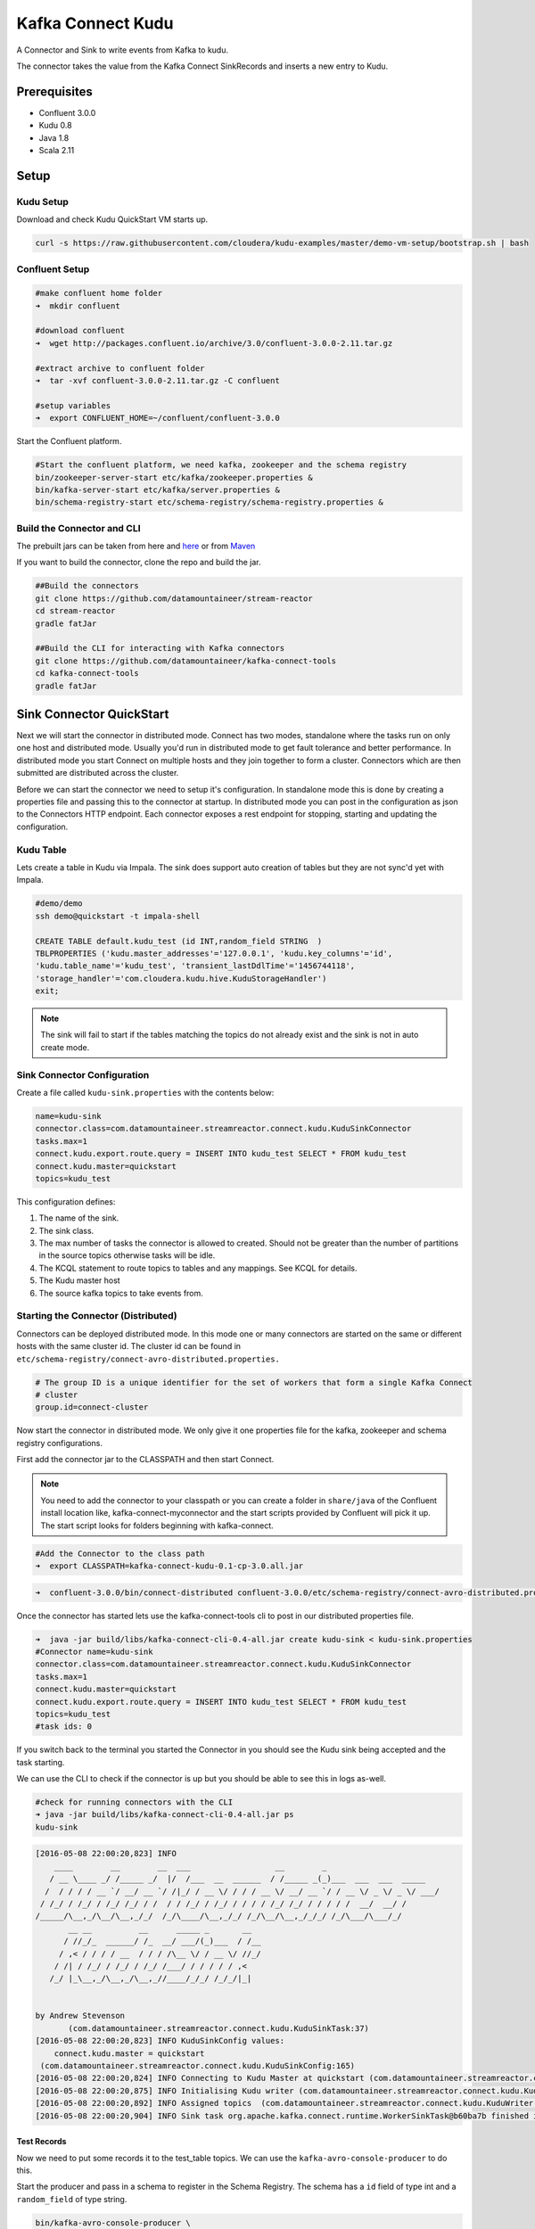 Kafka Connect Kudu
===================

A Connector and Sink to write events from Kafka to kudu.

The connector takes the value from the Kafka Connect SinkRecords and inserts a new entry to Kudu.

Prerequisites
-------------

- Confluent 3.0.0
- Kudu 0.8
- Java 1.8
- Scala 2.11

Setup
-----

Kudu Setup
~~~~~~~~~~~

Download and check Kudu QuickStart VM starts up.

.. sourcecode:: bash

    curl -s https://raw.githubusercontent.com/cloudera/kudu-examples/master/demo-vm-setup/bootstrap.sh | bash

Confluent Setup
~~~~~~~~~~~~~~~

.. sourcecode:: bash

    #make confluent home folder
    ➜  mkdir confluent

    #download confluent
    ➜  wget http://packages.confluent.io/archive/3.0/confluent-3.0.0-2.11.tar.gz

    #extract archive to confluent folder
    ➜  tar -xvf confluent-3.0.0-2.11.tar.gz -C confluent

    #setup variables
    ➜  export CONFLUENT_HOME=~/confluent/confluent-3.0.0

Start the Confluent platform.

.. sourcecode:: bash

    #Start the confluent platform, we need kafka, zookeeper and the schema registry
    bin/zookeeper-server-start etc/kafka/zookeeper.properties &
    bin/kafka-server-start etc/kafka/server.properties &
    bin/schema-registry-start etc/schema-registry/schema-registry.properties &

Build the Connector and CLI
~~~~~~~~~~~~~~~~~~~~~~~~~~~

The prebuilt jars can be taken from here and `here <https://github.com/datamountaineer/kafka-connect-tools/releases>`__
or from `Maven <http://search.maven.org/#search%7Cga%7C1%7Ca%3A%22kafka-connect-cli%22>`__

If you want to build the connector, clone the repo and build the jar.

.. sourcecode:: bash

    ##Build the connectors
    git clone https://github.com/datamountaineer/stream-reactor
    cd stream-reactor
    gradle fatJar

    ##Build the CLI for interacting with Kafka connectors
    git clone https://github.com/datamountaineer/kafka-connect-tools
    cd kafka-connect-tools
    gradle fatJar

Sink Connector QuickStart
-------------------------

Next we will start the connector in distributed mode. Connect has two modes, standalone where the tasks run on only one host
and distributed mode. Usually you'd run in distributed mode to get fault tolerance and better performance. In distributed mode
you start Connect on multiple hosts and they join together to form a cluster. Connectors which are then submitted are
distributed across the cluster.

Before we can start the connector we need to setup it's configuration. In standalone mode this is done by creating a
properties file and passing this to the connector at startup. In distributed mode you can post in the configuration as
json to the Connectors HTTP endpoint. Each connector exposes a rest endpoint for stopping, starting and updating the
configuration.

Kudu Table
~~~~~~~~~~

Lets create a table in Kudu via Impala. The sink does support auto creation of tables but they are not sync'd yet with Impala.

.. sourcecode:: bash

    #demo/demo
    ssh demo@quickstart -t impala-shell

    CREATE TABLE default.kudu_test (id INT,random_field STRING  )
    TBLPROPERTIES ('kudu.master_addresses'='127.0.0.1', 'kudu.key_columns'='id',
    'kudu.table_name'='kudu_test', 'transient_lastDdlTime'='1456744118',
    'storage_handler'='com.cloudera.kudu.hive.KuduStorageHandler')
    exit;

.. note:: The sink will fail to start if the tables matching the topics do not already exist and the sink is not in auto create mode.

Sink Connector Configuration
~~~~~~~~~~~~~~~~~~~~~~~~~~~~

Create a file called ``kudu-sink.properties`` with the contents below:

.. sourcecode:: bash

    name=kudu-sink
    connector.class=com.datamountaineer.streamreactor.connect.kudu.KuduSinkConnector
    tasks.max=1
    connect.kudu.export.route.query = INSERT INTO kudu_test SELECT * FROM kudu_test
    connect.kudu.master=quickstart
    topics=kudu_test

This configuration defines:

1.  The name of the sink.
2.  The sink class.
3.  The max number of tasks the connector is allowed to created. Should not be greater than the number of partitions in
    the source topics otherwise tasks will be idle.
4.  The KCQL statement to route topics to tables and any mappings. See KCQL for details.
5.  The Kudu master host
6.  The source kafka topics to take events from.


Starting the Connector (Distributed)
~~~~~~~~~~~~~~~~~~~~~~~~~~~~~~~~~~~~

Connectors can be deployed distributed mode. In this mode one or many connectors are started on the same or different
hosts with the same cluster id. The cluster id can be found in ``etc/schema-registry/connect-avro-distributed.properties.``

.. sourcecode:: bash

    # The group ID is a unique identifier for the set of workers that form a single Kafka Connect
    # cluster
    group.id=connect-cluster

Now start the connector in distributed mode. We only give it one properties file for the kafka, zookeeper and
schema registry configurations.

First add the connector jar to the CLASSPATH and then start Connect.

.. note::

    You need to add the connector to your classpath or you can create a folder in ``share/java`` of the Confluent
    install location like, kafka-connect-myconnector and the start scripts provided by Confluent will pick it up.
    The start script looks for folders beginning with kafka-connect.

.. sourcecode:: bash

    #Add the Connector to the class path
    ➜  export CLASSPATH=kafka-connect-kudu-0.1-cp-3.0.all.jar

.. sourcecode:: bash

    ➜  confluent-3.0.0/bin/connect-distributed confluent-3.0.0/etc/schema-registry/connect-avro-distributed.properties

Once the connector has started lets use the kafka-connect-tools cli to post in our distributed properties file.

.. sourcecode:: bash

    ➜  java -jar build/libs/kafka-connect-cli-0.4-all.jar create kudu-sink < kudu-sink.properties
    #Connector name=kudu-sink
    connector.class=com.datamountaineer.streamreactor.connect.kudu.KuduSinkConnector
    tasks.max=1
    connect.kudu.master=quickstart
    connect.kudu.export.route.query = INSERT INTO kudu_test SELECT * FROM kudu_test
    topics=kudu_test
    #task ids: 0

If you switch back to the terminal you started the Connector in you should see the Kudu sink being accepted and the
task starting.

We can use the CLI to check if the connector is up but you should be able to see this in logs as-well.

.. sourcecode:: bash

    #check for running connectors with the CLI
    ➜ java -jar build/libs/kafka-connect-cli-0.4-all.jar ps
    kudu-sink

.. sourcecode:: bash

    [2016-05-08 22:00:20,823] INFO
        ____        __        __  ___                  __        _
       / __ \____ _/ /_____ _/  |/  /___  __  ______  / /_____ _(_)___  ___  ___  _____
      /  / / / / __ `/ __/ __ `/ /|_/ / __ \/ / / / __ \/ __/ __ `/ / __ \/ _ \/ _ \/ ___/
     / /_/ / /_/ / /_/ /_/ / /  / / /_/ / /_/ / / / / /_/ /_/ / / / / /  __/  __/ /
    /_____/\__,_/\__/\__,_/_/  /_/\____/\__,_/_/ /_/\__/\__,_/_/_/ /_/\___/\___/_/
           __ __          __      _____ _       __
          / //_/_  ______/ /_  __/ ___/(_)___  / /__
         / ,< / / / / __  / / / /\__ \/ / __ \/ //_/
        / /| / /_/ / /_/ / /_/ /___/ / / / / / ,<
       /_/ |_\__,_/\__,_/\__,_//____/_/_/ /_/_/|_|


    by Andrew Stevenson
           (com.datamountaineer.streamreactor.connect.kudu.KuduSinkTask:37)
    [2016-05-08 22:00:20,823] INFO KuduSinkConfig values:
        connect.kudu.master = quickstart
     (com.datamountaineer.streamreactor.connect.kudu.KuduSinkConfig:165)
    [2016-05-08 22:00:20,824] INFO Connecting to Kudu Master at quickstart (com.datamountaineer.streamreactor.connect.kudu.KuduWriter$:33)
    [2016-05-08 22:00:20,875] INFO Initialising Kudu writer (com.datamountaineer.streamreactor.connect.kudu.KuduWriter:40)
    [2016-05-08 22:00:20,892] INFO Assigned topics  (com.datamountaineer.streamreactor.connect.kudu.KuduWriter:42)
    [2016-05-08 22:00:20,904] INFO Sink task org.apache.kafka.connect.runtime.WorkerSinkTask@b60ba7b finished initialization and start (org.apache.kafka.connect.runtime.WorkerSinkTask:155)

Test Records
^^^^^^^^^^^^

Now we need to put some records it to the test_table topics. We can use the ``kafka-avro-console-producer`` to do this.

Start the producer and pass in a schema to register in the Schema Registry. The schema has a ``id`` field of type int
and a ``random_field`` of type string.

.. sourcecode:: bash

    bin/kafka-avro-console-producer \
     --broker-list localhost:9092 --topic kudu_test \
     --property value.schema='{"type":"record","name":"myrecord","fields":[{"name":"id","type":"int"},
    {"name":"random_field", "type": "string"}]}'

Now the producer is waiting for input. Paste in the following:

.. sourcecode:: bash

    {"id": 999, "random_field": "foo"}
    {"id": 888, "random_field": "bar"}

Check for records in Kudu
~~~~~~~~~~~~~~~~~~~~~~~~~~

Now check the logs of the connector you should see this:

.. sourcecode:: bash

    [2016-05-08 22:09:22,065] INFO
        ____        __        __  ___                  __        _
       / __ \____ _/ /_____ _/  |/  /___  __  ______  / /_____ _(_)___  ___  ___  _____
      / / / / __ `/ __/ __ `/ /|_/ / __ \/ / / / __ \/ __/ __ `/ / __ \/ _ \/ _ \/ ___/
     / /_/ / /_/ / /_/ /_/ / /  / / /_/ / /_/ / / / / /_/ /_/ / / / / /  __/  __/ /
    /_____/\__,_/\__/\__,_/_/  /_/\____/\__,_/_/ /_/\__/\__,_/_/_/ /_/\___/\___/_/
           __ __          __      _____ _       __
          / //_/_  ______/ /_  __/ ___/(_)___  / /__
         / ,< / / / / __  / / / /\__ \/ / __ \/ //_/
        / /| / /_/ / /_/ / /_/ /___/ / / / / / ,<
       /_/ |_\__,_/\__,_/\__,_//____/_/_/ /_/_/|_|


    by Andrew Stevenson
           (com.datamountaineer.streamreactor.connect.kudu.KuduSinkTask:37)
    [2016-05-08 22:09:22,065] INFO KuduSinkConfig values:
        connect.kudu.master = quickstart
     (com.datamountaineer.streamreactor.connect.kudu.KuduSinkConfig:165)
    [2016-05-08 22:09:22,066] INFO Connecting to Kudu Master at quickstart (com.datamountaineer.streamreactor.connect.kudu.KuduWriter$:33)
    [2016-05-08 22:09:22,116] INFO Initialising Kudu writer (com.datamountaineer.streamreactor.connect.kudu.KuduWriter:40)
    [2016-05-08 22:09:22,134] INFO Assigned topics kudu_test (com.datamountaineer.streamreactor.connect.kudu.KuduWriter:42)
    [2016-05-08 22:09:22,148] INFO Sink task org.apache.kafka.connect.runtime.WorkerSinkTask@68496440 finished initialization and start (org.apache.kafka.connect.runtime.WorkerSinkTask:155)
    [2016-05-08 22:09:22,476] INFO Written 2 for kudu_test (com.datamountaineer.streamreactor.connect.kudu.KuduWriter:90)


In Kudu:

.. sourcecode:: bash

    #demo/demo
    ssh demo@quickstart -t impala-shell

    SELECT * FROM kudu_test;

    Query: select * FROM kudu_test
    +-----+--------------+
    | id  | random_field |
    +-----+--------------+
    | 888 | bar          |
    | 999 | foo          |
    +-----+--------------+
    Fetched 2 row(s) in 0.14s

Now stop the connector.

Features
--------

The Kudu sink writes records from Kafka to Kudu.

The sink supports:

1. Field selection - Kafka topic payload field selection is supported, allowing you to select fields written to Kudu.
2. Topic to table routing.
3. Auto table create with DISTRIBUTE BY partition strategy.
4. Auto evolution of tables.
5. Error policies for handling failures.

Kafka Connect Query Language
~~~~~~~~~~~~~~~~~~~~~~~~~~~~

**K** afka **C** onnect **Q** uery **L** anguage found here `GitHub repo <https://github.com/datamountaineer/kafka-connector-query-language>`_
allows for routing and mapping using a SQL like syntax, consolidating typically features in to one configuration option.

The Kudu sink supports the following:

.. sourcecode:: bash

    <write mode> INTO <target table> SELECT <fields> FROM <source topic> <AUTOCREATE> <DISTRIBUTEBY> <PK_FIELDS> INTO <NBR_OF_BUCKETS> BUCKETS <AUTOEVOLVE>

Example:

.. sourcecode:: sql

    #Insert mode, select all fields from topicA and write to tableA
    INSERT INTO tableA SELECT * FROM topicA

    #Insert mode, select 3 fields and rename from topicB and write to tableB
    INSERT INTO tableB SELECT x AS a, y AS b and z AS c FROM topicB

    #Upsert mode, select all fields from topicC, auto create tableC and auto evolve, use field1 and field2 as the primary keys
    UPSERT INTO tableC SELECT * FROM topicC AUTOCREATE  DISTRIBUTEBY field1, field2 INTO 10 BUCKETS AUTOEVOLVE

Error Polices
~~~~~~~~~~~~~

The sink has three error policies that determine how failed writes to the target database are handled. The error policies
affect the behaviour of the schema evolution characteristics of the sink. See the schema evolution section for more
information.

**Throw**

Any error on write to the target database will be propagated up and processing is stopped. This is the default
behaviour.

**Noop**

Any error on write to the target database is ignored and processing continues.

.. warning::

    This can lead to missed errors if you don't have adequate monitoring. Data is not lost as it's still in Kafka
    subject to Kafka's retention policy. The sink currently does **not** distinguish between integrity constraint
    violations and or other expections thrown by drivers.

**Retry**

Any error on write to the target database causes the RetryIterable exception to be thrown. This causes the
Kafka connect framework to pause and replay the message. Offsets are not committed. For example, if the table is offline
it will cause a write failure, the message can be replayed. With the Retry policy the issue can be fixed without stopping
the sink.

The length of time the sink will retry can be controlled by using the ``connect.kudu.sink.max.retries`` and the
``connect.kudu.sink.retry.interval``.

Auto conversion of Connect records to Kudu
~~~~~~~~~~~~~~~~~~~~~~~~~~~~~~~~~~~~~~~~~~

The sink automatically converts incoming Connect records to Kudu inserts or upserts.

Topic Routing
~~~~~~~~~~~~~

The sink supports topic routing that allows mapping the messages from topics to a specific table. For example, map a
topic called "bloomberg_prices" to a table called "prices". This mapping is set in the ``connect.kudu.export.route.query``
option.

Example:

.. sourcecode:: sql

    //Select all
    INSERT INTO table1 SELECT * FROM topic1; INSERT INTO tableA SELECT * FROM topicC

Field Selection
~~~~~~~~~~~~~~~

The Kudu sink supports field selection and mapping. This mapping is set in the ``connect.kudu.export.route.query`` option.

Examples:

.. sourcecode:: sql

    //Rename or map columns
    INSERT INTO table1 SELECT lst_price AS price, qty AS quantity FROM topicA

    //Select all
    INSERT INTO table1 SELECT * FROM topic1

.. tip:: Check you mappings to ensure the target columns exist.

.. warning::

    Field selection disables evolving the target table if the upstream schema in the Kafka topic changes. By specifying
    field mappings it is assumed the user is not interested in new upstream fields. For example they may be tapping into a
    pipeline for a Kafka stream job and not be intended as the final recipient of the stream.

    If you chose field selection you must include the primary key fields otherwise the insert will fail.

Write Modes
~~~~~~~~~~~

The sink supports both **insert** and **upsert** modes.  This mapping is set in the ``connect.kudu.sink.export.mappings`` option.

**Insert**

Insert is the default write mode of the sink.

**Insert Idempotency**

Kafka currently provides at least once delivery semantics. Therefore, this mode may produce errors if unique constraints
have been implemented on the target tables. If the error policy has been set to NOOP then the sink will discard the error
and continue to process, however, it currently makes no attempt to distinguish violation of integrity constraints from other
exceptions such as casting issues.

**Upsert**

The sink support Kudu upserts which replaces the existing row if a match is found on the primary keys.

**Upsert Idempotency**

Kafka currently provides at least once delivery semantics and order is a guaranteed within partitions.

This mode will, if the same record is delivered twice to the sink, result in an idempotent write. The existing record
will be updated with the values of the second which are the same.

If records are delivered with the same field or group of fields that are used as the primary key on the target table,
but different values, the existing record in the target table will be updated.

Since records are delivered in the order they were written per partition the write is idempotent on failure or restart.
Redelivery produces the same result.

Auto Create Tables
~~~~~~~~~~~~~~~~~~

The sink supports auto creation of tables for each topic. This mapping is set in the ``connect.kudu.export.route.query`` option.

Primary keys are set in the ``DISTRIBUTEBY`` clause of the ``connect.kudu.export.route.query``.

Tables are created with the Kudu hash partition strategy. The number of buckets must be specified in the ``kcql``
statement.

.. sourcecode:: sql

    #AutoCreate the target table
    INSERT INTO table1 SELECT * FROM topic AUTOCREATE DISTRIBUTEBY field1, field2 INTO 10 BUCKETS

..	note::

    The fields specified as the primary keys (distributeby) must be in the SELECT clause or all fields must be selected

The sink will try and create the table at start up if a schema for the topic is found in the Schema Registry. If no
schema is found the table is created when the first record is received for the topic.

Auto Evolve Tables
~~~~~~~~~~~~~~~~~~

The sink supports auto evolution of tables for each topic. This mapping is set in the ``connect.kudu.export.route.query`` option.
When set the sink will identify new schemas for each topic based on the schema version from the Schema registry. New columns
will be identified and an alter table DDL statement issued against Kudu.

Schema evolution can occur upstream, for example any new fields or change in data type in the schema of the topic, or
downstream DDLs on the database.

Upstream changes must follow the schema evolution rules laid out in the Schema Registry. This sink only supports BACKWARD
and FULLY compatible schemas. If new fields are added the sink will attempt to perform a ALTER table DDL statement against
the target table to add columns. All columns added to the target table are set as nullable.

Fields cannot be deleted upstream. Fields should be of Avro union type [null, <dataType>] with a default set. This allows
the sink to either retrieve the default value or null. The sink is not aware that the field has been deleted
as a value is always supplied to it.

.. warning::

    If a upstream field is removed and the topic is not following the Schema Registry's evolution rules, i.e. not full
    or backwards compatible, any errors will default to the error policy.

Downstream changes are handled by the sink. If columns are removed, the mapped fields from the topic are ignored. If
columns are added, we attempt to find a matching field by name in the topic.

Data Type Mappings
~~~~~~~~~~~~~~~~~~

+------------------+------------------+
| Connect Type     | Kudu Data Type   |
+==================+==================+
| INT8             | INT8             |
+------------------+------------------+
| INT16            | INT16            |
+------------------+------------------+
| INT32            | INT32            |
+------------------+------------------+
| INT64            | INT64            |
+------------------+------------------+
| BOOLEAN          | BOOLEAN          |
+------------------+------------------+
| FLOAT32          | FLOAT            |
+------------------+------------------+
| FLOAT64          | FLOAT            |
+------------------+------------------+
| BYTES            | BINARY           |
+------------------+------------------+

Configurations
--------------

``connect.kudu.master``

Specifies a Kudu server.

* Data type : string
* Importance: high
* Optional  : no

``connect.kudu.export.route.query``

Kafka connect query language expression. Allows for expressive topic to table routing, field selection and renaming.

Examples:

.. sourcecode:: sql

    INSERT INTO TABLE1 SELECT * FROM TOPIC1;INSERT INTO TABLE2 SELECT field1, field2, field3 as renamedField FROM TOPIC2


* Data Type: string
* Importance: high
* Optional : no

``connect.kudu.sink.error.policy``

Specifies the action to be taken if an error occurs while inserting the data.

There are three available options, **noop**, the error is swallowed, **throw**, the error is allowed to propagate and retry.
For **retry** the Kafka message is redelivered up to a maximum number of times specified by the ``connect.kudu.sink.max.retries``
option. The ``connect.kudu.sink.retry.interval`` option specifies the interval between retries.

The errors will be logged automatically.

* Type: string
* Importance: high
* Optional : yes
* Default: RETRY

``connect.kudu.sink.max.retries``

The maximum number of times a message is retried. Only valid when the ``connect.kudu.sink.error.policy`` is set to ``retry``.

* Type: string
* Importance: medium
* Optional : yes
* Default: 10


``connect.kudu.sink.retry.interval``

The interval, in milliseconds between retries if the sink is using ``connect.kudu.sink.error.policy`` set to **RETRY**.

* Type: int
* Importance: medium
* Optional : yes
* Default : 60000 (1 minute)

``connect.kudu.sink.schema.registry.url``

The url for the Schema registry. This is used to retrieve the latest schema for table creation.

* Type : string
* Importance : high
* Optional : yes
* Default : http://localhost:8081

``connect.kudu.sink.batch.size``

Specifies how many records to insert together at one time. If the connect framework provides less records when it is
calling the sink it won't wait to fulfill this value but rather execute it.

* Type : int
* Importance : medium
* Optional : yes
* Defaults : 3000

Example
~~~~~~~

.. sourcecode:: bash

    name=kudu-sink
    connector.class=com.datamountaineer.streamreactor.connect.kudu.KuduSinkConnector
    tasks.max=1
    connect.kudu.master=quickstart
    connect.kudu.export.route.query=INSERT INTO kudu_test SELECT * FROM kudu_test AUTOCREATE DISTRIBUTEBY id INTO 5 BUCKETS
    topics=kudu_test
    connect.kudu.sink.schema.registry.url=http://myhost:8081

Deployment Guidelines
---------------------

TODO

TroubleShooting
---------------

TODO
